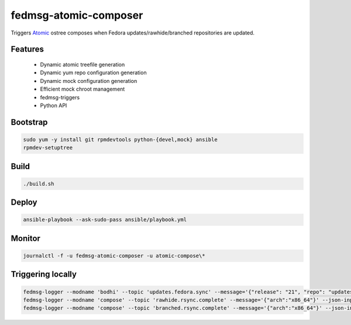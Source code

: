 fedmsg-atomic-composer
======================

Triggers `Atomic <http://projectatomic.io>`_ ostree composes when Fedora
updates/rawhide/branched repositories are updated.

Features
--------

 * Dynamic atomic treefile generation
 * Dynamic yum repo configuration generation
 * Dynamic mock configuration generation
 * Efficient mock chroot management
 * fedmsg-triggers
 * Python API

Bootstrap
---------

.. code-block::

   sudo yum -y install git rpmdevtools python-{devel,mock} ansible
   rpmdev-setuptree

Build
-----

.. code-block:: bash

   ./build.sh

Deploy
------

.. code-block:: bash

   ansible-playbook --ask-sudo-pass ansible/playbook.yml

Monitor
-------

.. code-block:: bash

   journalctl -f -u fedmsg-atomic-composer -u atomic-compose\*

Triggering locally
------------------

.. code-block:: bash

   fedmsg-logger --modname 'bodhi' --topic 'updates.fedora.sync' --message='{"release": "21", "repo": "updates"}' --json-input
   fedmsg-logger --modname 'compose' --topic 'rawhide.rsync.complete' --message='{"arch":"x86_64"}' --json-input
   fedmsg-logger --modname 'compose' --topic 'branched.rsync.complete' --message='{"arch":"x86_64"}' --json-input
